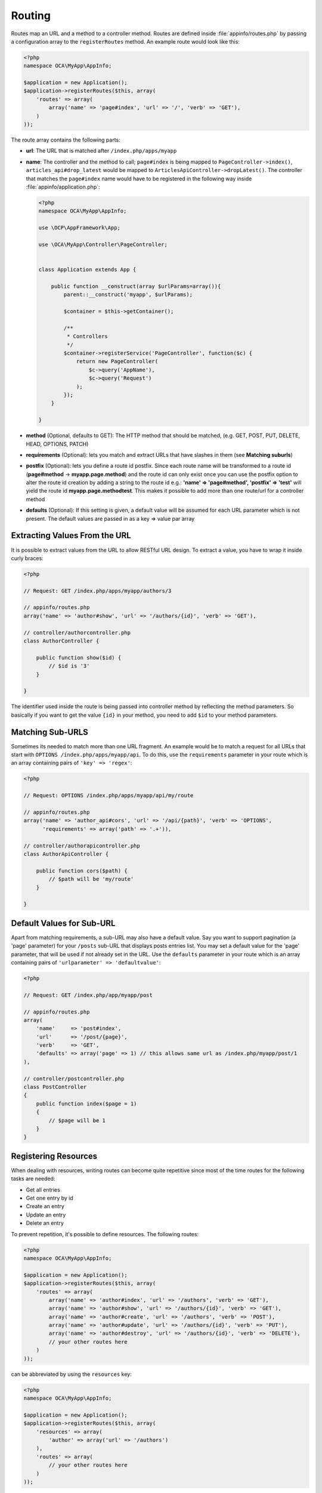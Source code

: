 =======
Routing
=======

.. sectionauthor:: Bernhard Posselt <dev@bernhard-posselt.com>

Routes map an URL and a method to a controller method. Routes are defined inside :file:`appinfo/routes.php` by passing a configuration array to the ``registerRoutes`` method. 
An example route would look like this:

.. code-block:: php

    <?php
    namespace OCA\MyApp\AppInfo;

    $application = new Application();
    $application->registerRoutes($this, array(
        'routes' => array(
            array('name' => 'page#index', 'url' => '/', 'verb' => 'GET'),
        )
    ));


The route array contains the following parts:

* **url**: The URL that is matched after ``/index.php/apps/myapp``
* **name**: The controller and the method to call; ``page#index`` is being mapped to ``PageController->index()``, ``articles_api#drop_latest`` would be mapped to ``ArticlesApiController->dropLatest()``. The controller that matches the ``page#index`` name would have to be registered in the following way inside :file:`appinfo/application.php`:

  .. code-block:: php

        <?php
        namespace OCA\MyApp\AppInfo;

        use \OCP\AppFramework\App;

        use \OCA\MyApp\Controller\PageController;


        class Application extends App {

            public function __construct(array $urlParams=array()){
                parent::__construct('myapp', $urlParams);

                $container = $this->getContainer();

                /**
                 * Controllers
                 */
                $container->registerService('PageController', function($c) {
                    return new PageController(
                        $c->query('AppName'),
                        $c->query('Request')
                    );
                });
            }

        }
* **method** (Optional, defaults to GET): The HTTP method that should be matched, (e.g. GET, POST, PUT, DELETE, HEAD, OPTIONS, PATCH)
* **requirements** (Optional): lets you match and extract URLs that have slashes in them (see **Matching suburls**)
* **postfix** (Optional): lets you define a route id postfix. Since each route name will be transformed to a route id (**page#method** -> **myapp.page.method**) and the route id can only exist once you can use the postfix option to alter the route id creation by adding a string to the route id e.g.: **'name' => 'page#method', 'postfix' => 'test'** will yield the route id **myapp.page.methodtest**. This makes it possible to add more than one route/url for a controller method
* **defaults** (Optional): If this setting is given, a default value will be assumed for each URL parameter which is not present. The default values are passed in as a key => value par array

Extracting Values From the URL
------------------------------

It is possible to extract values from the URL to allow RESTful URL design. 
To extract a value, you have to wrap it inside curly braces:

.. code-block:: php

    <?php

    // Request: GET /index.php/apps/myapp/authors/3

    // appinfo/routes.php
    array('name' => 'author#show', 'url' => '/authors/{id}', 'verb' => 'GET'),

    // controller/authorcontroller.php
    class AuthorController {

        public function show($id) {
            // $id is '3'
        }

    }

The identifier used inside the route is being passed into controller method by reflecting the method parameters. 
So basically if you want to get the value ``{id}`` in your method, you need to add ``$id`` to your method parameters.

Matching Sub-URLS
-----------------

Sometimes its needed to match more than one URL fragment. 
An example would be to match a request for all URLs that start with ``OPTIONS /index.php/apps/myapp/api``. 
To do this, use the ``requirements`` parameter in your route which is an array containing pairs of ``'key' => 'regex'``:

.. code-block:: php

    <?php

    // Request: OPTIONS /index.php/apps/myapp/api/my/route

    // appinfo/routes.php
    array('name' => 'author_api#cors', 'url' => '/api/{path}', 'verb' => 'OPTIONS',
          'requirements' => array('path' => '.+')),

    // controller/authorapicontroller.php
    class AuthorApiController {

        public function cors($path) {
            // $path will be 'my/route'
        }

    }

Default Values for Sub-URL
--------------------------

Apart from matching requirements, a sub-URL may also have a default value. 
Say you want to support pagination (a 'page' parameter) for your ``/posts`` sub-URL that displays posts entries list. 
You may set a default value for the 'page' parameter, that will be used if not already set in the URL. 
Use the ``defaults`` parameter in your route which is an array containing pairs of ``'urlparameter' => 'defaultvalue'``:

.. code-block:: php

    <?php

    // Request: GET /index.php/app/myapp/post

    // appinfo/routes.php
    array(
        'name'     => 'post#index',
        'url'      => '/post/{page}',
        'verb'     => 'GET',
        'defaults' => array('page' => 1) // this allows same url as /index.php/myapp/post/1
    ),

    // controller/postcontroller.php
    class PostController
    {
        public function index($page = 1)
        {
            // $page will be 1
        }
    }

Registering Resources
---------------------

When dealing with resources, writing routes can become quite repetitive since most of the time routes for the following tasks are needed:

* Get all entries
* Get one entry by id
* Create an entry
* Update an entry
* Delete an entry

To prevent repetition, it's possible to define resources. 
The following routes:

.. code-block:: php

    <?php
    namespace OCA\MyApp\AppInfo;

    $application = new Application();
    $application->registerRoutes($this, array(
        'routes' => array(
            array('name' => 'author#index', 'url' => '/authors', 'verb' => 'GET'),
            array('name' => 'author#show', 'url' => '/authors/{id}', 'verb' => 'GET'),
            array('name' => 'author#create', 'url' => '/authors', 'verb' => 'POST'),
            array('name' => 'author#update', 'url' => '/authors/{id}', 'verb' => 'PUT'),
            array('name' => 'author#destroy', 'url' => '/authors/{id}', 'verb' => 'DELETE'),
            // your other routes here
        )
    ));

can be abbreviated by using the ``resources`` key:

.. code-block:: php

    <?php
    namespace OCA\MyApp\AppInfo;

    $application = new Application();
    $application->registerRoutes($this, array(
        'resources' => array(
            'author' => array('url' => '/authors')
        ),
        'routes' => array(
            // your other routes here
        )
    ));

Using the URLGenerator
----------------------

Sometimes its useful to turn a route into a URL to make the code independent from the URL design or to generate an URL for an image in ``img/``. 
For that specific use case, the ``ServerContainer`` provides a service that can be used in your container:

.. code-block:: php

    <?php
    namespace OCA\MyApp\AppInfo;

    use \OCP\AppFramework\App;

    use \OCA\MyApp\Controller\PageController;


    class Application extends App {

        public function __construct(array $urlParams=array()){
            parent::__construct('myapp', $urlParams);

            $container = $this->getContainer();

            /**
             * Controllers
             */
            $container->registerService('PageController', function($c) {
                return new PageController(
                    $c->query('AppName'),
                    $c->query('Request'),

                    // inject the URLGenerator into the page controller
                    $c->query('ServerContainer')->getURLGenerator()
                );
            });
        }

    }

Inside the ``PageController`` the URL generator can now be used to generate an URL for a redirect:

.. code-block:: php

    <?php
    namespace OCA\MyApp\Controller;

    use \OCP\IRequest;
    use \OCP\IURLGenerator;
    use \OCP\AppFramework\Controller;
    use \OCP\AppFramework\Http\RedirectResponse;

    class PageController extends Controller {

        private $urlGenerator;

        public function __construct($appName, IRequest $request,
                                    IURLGenerator $urlGenerator) {
            parent::__construct($appName, $request);
            $this->urlGenerator = $urlGenerator;
        }

        /**
         * redirect to /apps/news/myapp/authors/3
         */
        public function redirect() {
            // route name: author_api#do_something
            // route url: /apps/news/myapp/authors/{id}

            // # needs to be replaced with a . due to limitations and prefixed
            // with your app id
            $route = 'myapp.author_api.do_something';
            $parameters = array('id' => 3);

            $url = $this->urlGenerator->linkToRoute($route, $parameters);

            return new RedirectResponse($url);
        }

    }

``URLGenerator`` is case sensitive, so ``appName`` must match ``exactly`` the name you use in :doc:`configuration <configuration>`.
If you use a camel-case name as *myCamelCaseApp*,

.. code-block:: php

    <?php
    $route = 'myCamelCaseApp.author_api.do_something';
